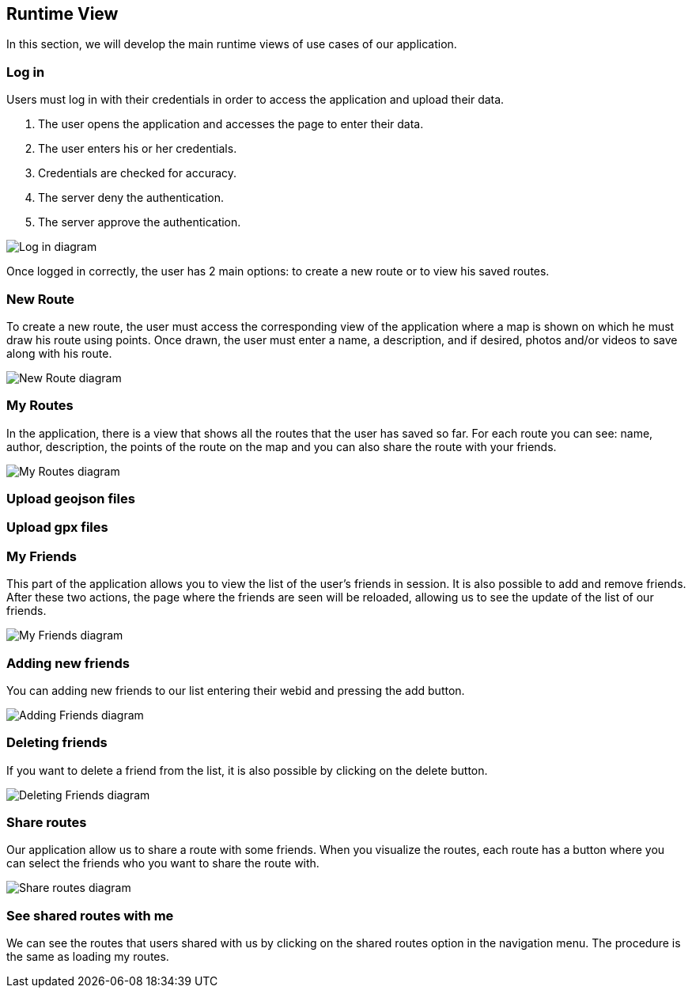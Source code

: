 [[section-runtime-view]]
== Runtime View
In this section, we will develop the main runtime views of use cases of our application.

=== Log in
Users must log in with their credentials in order to access the application and upload their data.

1. The user opens the application and accesses the page to enter their data.
2. The user enters his or her credentials.
3. Credentials are checked for accuracy.
4. The server deny the authentication.
5. The server approve the authentication.

image::06_runtime_view_Log_in.png[Log in diagram]

Once logged in correctly, the user has 2 main options: to create a new route or to view his saved routes.

=== New Route
To create a new route, the user must access the corresponding view of the application where a map is shown on which he must draw his route using points. Once drawn, the user must enter a name, a description, and if desired, photos and/or videos to save along with his route.

image::06_runtime_view_New_Route.png[New Route diagram]

=== My Routes
In the application, there is a view that shows all the routes that the user has saved so far.
For each route you can see: name, author, description, the points of the route on the map and you can also share the route with your friends.

image::06_runtime_view_My_Routes.png[My Routes diagram]

=== Upload geojson files


=== Upload gpx files



=== My Friends
This part of the application allows you to view the list of the user's friends in session. It is also possible to add and remove friends. After these two actions, the page where the friends are seen will be reloaded, allowing us to see the update of the list of our friends. 

image::06_runtime_view_My_Friends.png[My Friends diagram]

=== Adding new friends
You can adding new friends to our list entering their webid and pressing the add button. 

image::06_runtime_view_Adding_Friends.png[Adding Friends diagram]

=== Deleting friends
If you want to delete a friend from the list, it is also possible by clicking on the delete button.

image::06_runtime_view_Deleting_Friends.png[Deleting Friends diagram]


=== Share routes
Our application allow us to share a route with some friends. When you visualize the routes, each route has a button where you can select the friends who you want to share the route with.

image::06_runtime_view_Share_Routes.png[Share routes diagram]

=== See shared routes with me
We can see the routes that users shared with us by clicking on the shared routes option in the navigation menu. The procedure is the same as loading my routes. 

